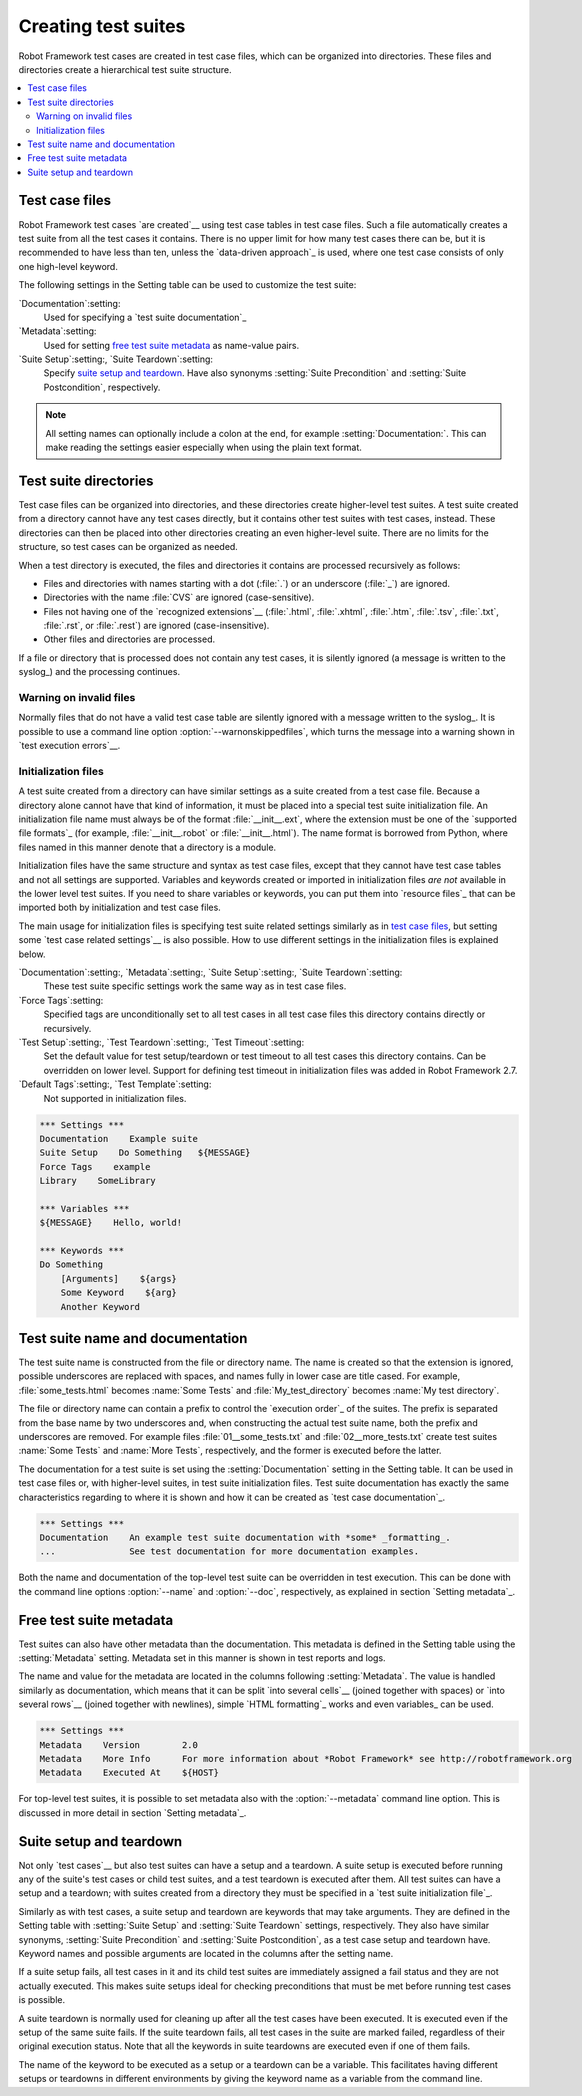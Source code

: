 Creating test suites
====================

Robot Framework test cases are created in test case files, which can
be organized into directories. These files and directories create a
hierarchical test suite structure.

.. contents::
   :depth: 2
   :local:

Test case files
---------------

Robot Framework test cases `are created`__ using test case tables in
test case files. Such a file automatically creates a test suite from
all the test cases it contains. There is no upper limit for how many
test cases there can be, but it is recommended to have less than ten,
unless the `data-driven approach`_ is used, where one test case consists of
only one high-level keyword.

The following settings in the Setting table can be used to customize the
test suite:

`Documentation`:setting:
   Used for specifying a `test suite documentation`_
`Metadata`:setting:
   Used for setting `free test suite metadata`_ as name-value
   pairs.
`Suite Setup`:setting:, `Suite Teardown`:setting:
   Specify `suite setup and teardown`_. Have also synonyms
   :setting:`Suite Precondition` and :setting:`Suite Postcondition`, respectively.

.. note:: All setting names can optionally include a colon at the end, for
      example :setting:`Documentation:`. This can make reading the settings easier
      especially when using the plain text format.

__ `Test case syntax`_

Test suite directories
----------------------

Test case files can be organized into directories, and these
directories create higher-level test suites. A test suite created from
a directory cannot have any test cases directly, but it contains
other test suites with test cases, instead. These directories can then be
placed into other directories creating an even higher-level suite. There
are no limits for the structure, so test cases can be organized
as needed.

When a test directory is executed, the files and directories it
contains are processed recursively as follows:

- Files and directories with names starting with a dot (:file:`.`) or an
  underscore (:file:`_`) are ignored.
- Directories with the name :file:`CVS` are ignored (case-sensitive).
- Files not having one of the `recognized extensions`__ (:file:`.html`,
  :file:`.xhtml`, :file:`.htm`, :file:`.tsv`, :file:`.txt`, :file:`.rst`,
  or :file:`.rest`) are ignored (case-insensitive).
- Other files and directories are processed.

If a file or directory that is processed does not contain any test
cases, it is silently ignored (a message is written to the syslog_)
and the processing continues.

__ `Supported file formats`_

Warning on invalid files
~~~~~~~~~~~~~~~~~~~~~~~~

Normally files that do not have a valid test case table are silently ignored
with a message written to the syslog_. It is possible to use a command line
option :option:`--warnonskippedfiles`, which turns the message into a warning
shown in `test execution errors`__.

__ `Errors and warnings during execution`_

Initialization files
~~~~~~~~~~~~~~~~~~~~

A test suite created from a directory can have similar settings as a suite
created from a test case file. Because a directory alone cannot have that
kind of information, it must be placed into a special test suite initialization
file. An initialization file name must always be of the format
:file:`__init__.ext`, where the extension must be one of the `supported
file formats`_ (for example, :file:`__init__.robot` or :file:`__init__.html`).
The name format is borrowed from Python, where files named in this manner
denote that a directory is a module.

Initialization files have the same structure and syntax as test case files,
except that they cannot have test case tables and not all settings are
supported. Variables and keywords created or imported in initialization files
*are not* available in the lower level test suites. If you need to share
variables or keywords, you can put them into `resource files`_ that can be
imported both by initialization and test case files.

The main usage for initialization files is specifying test suite related
settings similarly as in `test case files`_, but setting some `test case
related settings`__ is also possible. How to use different settings in the
initialization files is explained below.

`Documentation`:setting:, `Metadata`:setting:, `Suite Setup`:setting:, `Suite Teardown`:setting:
   These test suite specific settings work the same way as in test case files.
`Force Tags`:setting:
   Specified tags are unconditionally set to all test cases in all test case files
   this directory contains directly or recursively.
`Test Setup`:setting:, `Test Teardown`:setting:, `Test Timeout`:setting:
   Set the default value for test setup/teardown or test timeout to all test
   cases this directory contains. Can be overridden on lower level.
   Support for defining test timeout in initialization files was added in
   Robot Framework 2.7.
`Default Tags`:setting:, `Test Template`:setting:
   Not supported in initialization files.
   
.. sourcecode:: robotframework

   *** Settings ***
   Documentation    Example suite
   Suite Setup    Do Something   ${MESSAGE}
   Force Tags    example
   Library    SomeLibrary
   
   *** Variables ***
   ${MESSAGE}    Hello, world!

   *** Keywords ***
   Do Something
       [Arguments]    ${args}
       Some Keyword    ${arg}
       Another Keyword

__ `Test case related settings in the Setting table`_

Test suite name and documentation
---------------------------------

The test suite name is constructed from the file or directory name. The name
is created so that the extension is ignored, possible underscores are
replaced with spaces, and names fully in lower case are title cased. For
example, :file:`some_tests.html` becomes :name:`Some Tests` and
:file:`My_test_directory` becomes :name:`My test directory`.

The file or directory name can contain a prefix to control the `execution
order`_ of the suites. The prefix is separated from the base name by two
underscores and, when constructing the actual test suite name, both
the prefix and underscores are removed. For example files
:file:`01__some_tests.txt` and :file:`02__more_tests.txt` create test
suites :name:`Some Tests` and :name:`More Tests`, respectively, and
the former is executed before the latter.

The documentation for a test suite is set using the :setting:`Documentation`
setting in the Setting table. It can be used in test case files
or, with higher-level suites, in test suite initialization files. Test
suite documentation has exactly the same characteristics regarding to where
it is shown and how it can be created as `test case
documentation`_.

.. sourcecode:: robotframework

   *** Settings ***
   Documentation    An example test suite documentation with *some* _formatting_.
   ...              See test documentation for more documentation examples.

Both the name and documentation of the top-level test suite can be
overridden in test execution. This can be done with the command line
options :option:`--name` and :option:`--doc`, respectively, as
explained in section `Setting metadata`_.

Free test suite metadata
------------------------

Test suites can also have other metadata than the documentation. This metadata
is defined in the Setting table using the :setting:`Metadata` setting. Metadata
set in this manner is shown in test reports and logs.

The name and value for the metadata are located in the columns following
:setting:`Metadata`. The value is handled similarly as documentation, which means
that it can be split `into several cells`__ (joined together with spaces)
or `into several rows`__ (joined together with newlines),
simple `HTML formatting`_ works and even variables_ can be used.

__ `Dividing test data to several rows`_
__ `Automatic newlines in test data`_

.. sourcecode:: robotframework

   *** Settings ***
   Metadata    Version        2.0
   Metadata    More Info      For more information about *Robot Framework* see http://robotframework.org
   Metadata    Executed At    ${HOST}

For top-level test suites, it is possible to set metadata also with the
:option:`--metadata` command line option. This is discussed in more
detail in section `Setting metadata`_.

Suite setup and teardown
------------------------

Not only `test cases`__ but also test suites can have a setup and
a teardown. A suite setup is executed before running any of the suite's
test cases or child test suites, and a test teardown is executed after
them. All test suites can have a setup and a teardown; with suites created
from a directory they must be specified in a `test suite
initialization file`_.

__ `Test setup and teardown`_

Similarly as with test cases, a suite setup and teardown are keywords
that may take arguments. They are defined in the Setting table with
:setting:`Suite Setup` and :setting:`Suite Teardown` settings,
respectively. They also have similar synonyms, :setting:`Suite
Precondition` and :setting:`Suite Postcondition`, as a test case setup
and teardown have. Keyword names and possible arguments are located in
the columns after the setting name.

If a suite setup fails, all test cases in it and its child test suites
are immediately assigned a fail status and they are not actually
executed. This makes suite setups ideal for checking preconditions
that must be met before running test cases is possible.

A suite teardown is normally used for cleaning up after all the test
cases have been executed. It is executed even if the setup of the same
suite fails. If the suite teardown fails, all test cases in the
suite are marked failed, regardless of their original execution status.
Note that all the keywords in suite teardowns are executed even if one
of them fails.

The name of the keyword to be executed as a setup or a teardown can be
a variable. This facilitates having different setups or teardowns
in different environments by giving the keyword name as a variable
from the command line.
